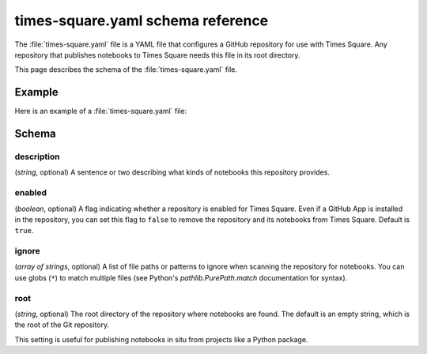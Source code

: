##################################
times-square.yaml schema reference
##################################

The :file:`times-square.yaml` file is a YAML file that configures a GitHub repository for use with Times Square.
Any repository that publishes notebooks to Times Square needs this file in its root directory.

This page describes the schema of the :file:`times-square.yaml` file.

Example
=======

Here is an example of a :file:`times-square.yaml` file:

.. code-block:: yaml
   :caption: times-square.yaml

   enabled: true
   description: >
     A sentence or two describing what kinds of notebooks
     this repository provides.

Schema
======

description
-----------

(*string*, optional) A sentence or two describing what kinds of notebooks this repository provides.

enabled
-------

(*boolean*, optional) A flag indicating whether a repository is enabled for Times Square.
Even if a GitHub App is installed in the repository, you can set this flag to ``false`` to remove the repository and its notebooks from Times Square.
Default is ``true``.

ignore
------

(*array of strings*, optional) A list of file paths or patterns to ignore when scanning the repository for notebooks. You can use globs (``*``) to match multiple files (see Python's `pathlib.PurePath.match` documentation for syntax).

root
----

(*string*, optional) The root directory of the repository where notebooks are found.
The default is an empty string, which is the root of the Git repository.

This setting is useful for publishing notebooks in situ from projects like a Python package.
